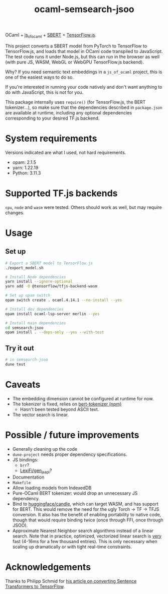 #+title: ocaml-semsearch-jsoo

OCaml + [[https://github.com/ocsigen/js_of_ocaml][js_of_ocaml]] + [[https://www.sbert.net/][SBERT]] + [[https://www.tensorflow.org/js/][TensorFlow.js]].

This project converts a SBERT model from PyTorch to TensorFlow to TensorFlow.js, and loads that model in OCaml code transpiled to JavaScript. The test code runs it under Node.js, but this can run in the browser as well (with pure JS, WASM, WebGL or WebGPU TensorFlow.js backend).

Why? If you need semantic text embeddings in a =js_of_ocaml= project, this is one of the easiest ways to do so.

If you're interested in running your code natively and don't want anything to do with JavaScript, this is not for you.

This package internally uses =require()= (for TensorFlow.js, the BERT
tokenizer...), so make sure that the dependencies described in =package.json= are available at runtime, including any optional dependencies corresponding to your desired TF.js backend.

* System requirements
Versions indicated are what I used, not hard requirements.

- opam: 2.1.5
- yarn: 1.22.19
- Python: 3.11.3

* Supported TF.js backends
=cpu=, =node= and =wasm= were tested. Others should work as well, but may require changes.

* Usage
** Set up
#+begin_src bash
# Export a SBERT model to TensorFlow.js
./export_model.sh

# Install Node dependencies
yarn install --ignore-optional
yarn add -O @tensorflow/tfjs-backend-wasm

# Set up opam switch
opam switch create . ocaml.4.14.1 --no-install --yes

# Install dev dependencies
opam install ocaml-lsp-server merlin --yes

# Install main dependencies
cd semsearch-jsoo
opam install . --deps-only --yes --with-test
#+end_src

** Try it out
#+begin_src bash
# in semsearch-jsoo
dune test
#+end_src

* Caveats
- The embedding dimension cannot be configured at runtime for now.
- The tokenizer is fixed, relies on [[https://www.npmjs.com/package/bert-tokenizer][bert-tokenizer (npm)]]
  - Hasn't been tested beyond ASCII text.
- The vector search is linear.

* Possible / future improvements
- Generally cleaning up the code
- =dune-project= needs proper dependency specifications.
- JS bindings:
  - =brr=?
  - [[https://github.com/LexiFi/gen_js_api][LexiFi/gen_js_api]]?
- Documentation
- =Makefile=
- Allow loading models from IndexedDB
- Pure-OCaml BERT tokenizer: would drop an unnecessary JS dependency.
- Bind to [[https://github.com/huggingface/candle][huggingface/candle]], which can target WASM, and has support for BERT.
  This would remove the need for the ugly Torch -> TF -> TFJS conversion.
  It also has the benefit of enabling portability to native code, though that would require binding twice (once through FFI, once through JSOO).
- Approximate Nearest Neighbor search algorithms instead of a linear search. Note that in practice, optimized, vectorized linear search is _very_ fast (4-16ms for a few thousand entries). This is only necessary when scaling up dramatically or with tight real-time constraints.

* Acknowledgements
Thanks to Philipp Schmid for [[https://www.philschmid.de/tensorflow-sentence-transformers][his article on converting Sentence Transformers to TensorFlow]].


